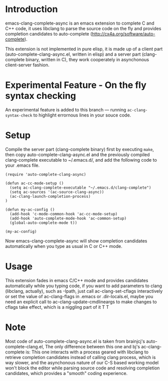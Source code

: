 * Introduction

emacs-clang-complete-async is an emacs extension to complete C and C++ code, 
it uses libclang to parse the source code on the fly and provides completion candidates to
auto-complete (http://cx4a.org/software/auto-complete).

[[https://github.com/Golevka/emacs-clang-complete-async/raw/master/screenshots/showcase.png]]

This extension is not implemented in pure elisp, it is made up of a client part
(auto-complete-clang-async.el, written in elisp) and a server part
(clang-complete binary, written in C), they work cooperately in asynchonous
client-server fashion.

* Experimental Feature - On the fly syntax checking

An experimental feature is added to this branch --- running
=ac-clang-syntax-check= to highlight errornous lines in your souce code.

[[https://github.com/Golevka/emacs-clang-complete-async/raw/master/screenshots/syntax_check.png]]


* Setup

Compile the server part (clang-complete binary) first by executing =make=,
then copy auto-complete-clang-async.el and the previously compiled
clang-complete executable to ~/.emacs.d/, and add the following code to your
.emacs file.


#+BEGIN_SRC elisp
(require 'auto-complete-clang-async)

(defun ac-cc-mode-setup ()
  (setq ac-clang-complete-executable "~/.emacs.d/clang-complete")
  (setq ac-sources '(ac-source-clang-async))
  (ac-clang-launch-completion-process)
)

(defun my-ac-config ()
  (add-hook 'c-mode-common-hook 'ac-cc-mode-setup)
  (add-hook 'auto-complete-mode-hook 'ac-common-setup)
  (global-auto-complete-mode t))

(my-ac-config)
#+END_SRC

Now emacs-clang-complete-async will show completion candidates automatically
when you type as usual in C or C++ mode.


* Usage

This extension fades in emacs C/C++ mode and provides candidates
automatically while you typing code, if you want to add parameters to clang
(libclang, actually), such as -Ipath, just call ac-clang-set-cflags
interactively or set the value of ac-clang-flags in .emacs or .dir-locals.el,
maybe you need an explicit call to ac-clang-update-cmdlineargs to make changes 
to cflags take effect, which is a niggling part of it T T


* Note

Most code of auto-complete-clang-async.el is taken from brainjcj's
auto-complete-clang.el, The only difference between this one and bj's
ac-clang-complete is: This one interacts with a process geared with libclang to
retrieve completion candidates instead of calling clang process, which is way
slower, and the asynchonous nature of our C-S based working model won't block
the editor while parsing source code and resolving completion candidates,
which provides a "smooth" coding experience.
